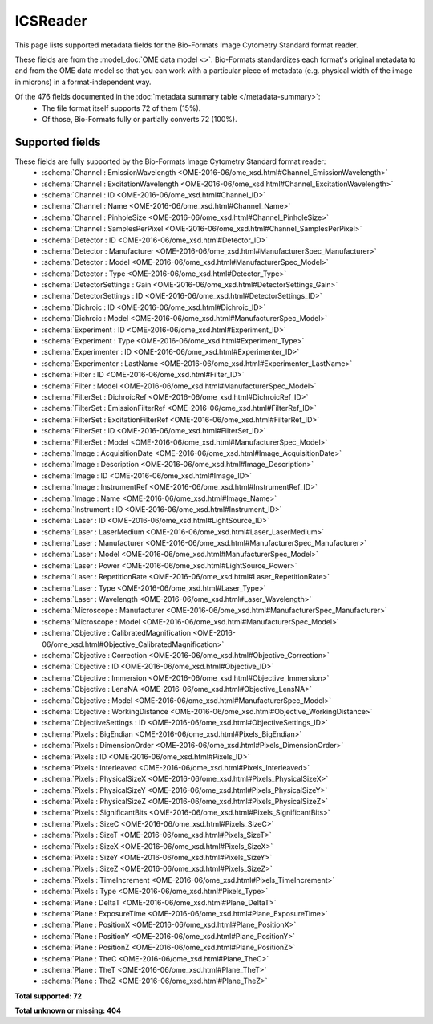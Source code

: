 *******************************************************************************
ICSReader
*******************************************************************************

This page lists supported metadata fields for the Bio-Formats Image Cytometry Standard format reader.

These fields are from the :model_doc:`OME data model <>`.
Bio-Formats standardizes each format's original metadata to and from the OME
data model so that you can work with a particular piece of metadata (e.g.
physical width of the image in microns) in a format-independent way.

Of the 476 fields documented in the :doc:`metadata summary table </metadata-summary>`:
  * The file format itself supports 72 of them (15%).
  * Of those, Bio-Formats fully or partially converts 72 (100%).

Supported fields
===============================================================================

These fields are fully supported by the Bio-Formats Image Cytometry Standard format reader:
  * :schema:`Channel : EmissionWavelength <OME-2016-06/ome_xsd.html#Channel_EmissionWavelength>`
  * :schema:`Channel : ExcitationWavelength <OME-2016-06/ome_xsd.html#Channel_ExcitationWavelength>`
  * :schema:`Channel : ID <OME-2016-06/ome_xsd.html#Channel_ID>`
  * :schema:`Channel : Name <OME-2016-06/ome_xsd.html#Channel_Name>`
  * :schema:`Channel : PinholeSize <OME-2016-06/ome_xsd.html#Channel_PinholeSize>`
  * :schema:`Channel : SamplesPerPixel <OME-2016-06/ome_xsd.html#Channel_SamplesPerPixel>`
  * :schema:`Detector : ID <OME-2016-06/ome_xsd.html#Detector_ID>`
  * :schema:`Detector : Manufacturer <OME-2016-06/ome_xsd.html#ManufacturerSpec_Manufacturer>`
  * :schema:`Detector : Model <OME-2016-06/ome_xsd.html#ManufacturerSpec_Model>`
  * :schema:`Detector : Type <OME-2016-06/ome_xsd.html#Detector_Type>`
  * :schema:`DetectorSettings : Gain <OME-2016-06/ome_xsd.html#DetectorSettings_Gain>`
  * :schema:`DetectorSettings : ID <OME-2016-06/ome_xsd.html#DetectorSettings_ID>`
  * :schema:`Dichroic : ID <OME-2016-06/ome_xsd.html#Dichroic_ID>`
  * :schema:`Dichroic : Model <OME-2016-06/ome_xsd.html#ManufacturerSpec_Model>`
  * :schema:`Experiment : ID <OME-2016-06/ome_xsd.html#Experiment_ID>`
  * :schema:`Experiment : Type <OME-2016-06/ome_xsd.html#Experiment_Type>`
  * :schema:`Experimenter : ID <OME-2016-06/ome_xsd.html#Experimenter_ID>`
  * :schema:`Experimenter : LastName <OME-2016-06/ome_xsd.html#Experimenter_LastName>`
  * :schema:`Filter : ID <OME-2016-06/ome_xsd.html#Filter_ID>`
  * :schema:`Filter : Model <OME-2016-06/ome_xsd.html#ManufacturerSpec_Model>`
  * :schema:`FilterSet : DichroicRef <OME-2016-06/ome_xsd.html#DichroicRef_ID>`
  * :schema:`FilterSet : EmissionFilterRef <OME-2016-06/ome_xsd.html#FilterRef_ID>`
  * :schema:`FilterSet : ExcitationFilterRef <OME-2016-06/ome_xsd.html#FilterRef_ID>`
  * :schema:`FilterSet : ID <OME-2016-06/ome_xsd.html#FilterSet_ID>`
  * :schema:`FilterSet : Model <OME-2016-06/ome_xsd.html#ManufacturerSpec_Model>`
  * :schema:`Image : AcquisitionDate <OME-2016-06/ome_xsd.html#Image_AcquisitionDate>`
  * :schema:`Image : Description <OME-2016-06/ome_xsd.html#Image_Description>`
  * :schema:`Image : ID <OME-2016-06/ome_xsd.html#Image_ID>`
  * :schema:`Image : InstrumentRef <OME-2016-06/ome_xsd.html#InstrumentRef_ID>`
  * :schema:`Image : Name <OME-2016-06/ome_xsd.html#Image_Name>`
  * :schema:`Instrument : ID <OME-2016-06/ome_xsd.html#Instrument_ID>`
  * :schema:`Laser : ID <OME-2016-06/ome_xsd.html#LightSource_ID>`
  * :schema:`Laser : LaserMedium <OME-2016-06/ome_xsd.html#Laser_LaserMedium>`
  * :schema:`Laser : Manufacturer <OME-2016-06/ome_xsd.html#ManufacturerSpec_Manufacturer>`
  * :schema:`Laser : Model <OME-2016-06/ome_xsd.html#ManufacturerSpec_Model>`
  * :schema:`Laser : Power <OME-2016-06/ome_xsd.html#LightSource_Power>`
  * :schema:`Laser : RepetitionRate <OME-2016-06/ome_xsd.html#Laser_RepetitionRate>`
  * :schema:`Laser : Type <OME-2016-06/ome_xsd.html#Laser_Type>`
  * :schema:`Laser : Wavelength <OME-2016-06/ome_xsd.html#Laser_Wavelength>`
  * :schema:`Microscope : Manufacturer <OME-2016-06/ome_xsd.html#ManufacturerSpec_Manufacturer>`
  * :schema:`Microscope : Model <OME-2016-06/ome_xsd.html#ManufacturerSpec_Model>`
  * :schema:`Objective : CalibratedMagnification <OME-2016-06/ome_xsd.html#Objective_CalibratedMagnification>`
  * :schema:`Objective : Correction <OME-2016-06/ome_xsd.html#Objective_Correction>`
  * :schema:`Objective : ID <OME-2016-06/ome_xsd.html#Objective_ID>`
  * :schema:`Objective : Immersion <OME-2016-06/ome_xsd.html#Objective_Immersion>`
  * :schema:`Objective : LensNA <OME-2016-06/ome_xsd.html#Objective_LensNA>`
  * :schema:`Objective : Model <OME-2016-06/ome_xsd.html#ManufacturerSpec_Model>`
  * :schema:`Objective : WorkingDistance <OME-2016-06/ome_xsd.html#Objective_WorkingDistance>`
  * :schema:`ObjectiveSettings : ID <OME-2016-06/ome_xsd.html#ObjectiveSettings_ID>`
  * :schema:`Pixels : BigEndian <OME-2016-06/ome_xsd.html#Pixels_BigEndian>`
  * :schema:`Pixels : DimensionOrder <OME-2016-06/ome_xsd.html#Pixels_DimensionOrder>`
  * :schema:`Pixels : ID <OME-2016-06/ome_xsd.html#Pixels_ID>`
  * :schema:`Pixels : Interleaved <OME-2016-06/ome_xsd.html#Pixels_Interleaved>`
  * :schema:`Pixels : PhysicalSizeX <OME-2016-06/ome_xsd.html#Pixels_PhysicalSizeX>`
  * :schema:`Pixels : PhysicalSizeY <OME-2016-06/ome_xsd.html#Pixels_PhysicalSizeY>`
  * :schema:`Pixels : PhysicalSizeZ <OME-2016-06/ome_xsd.html#Pixels_PhysicalSizeZ>`
  * :schema:`Pixels : SignificantBits <OME-2016-06/ome_xsd.html#Pixels_SignificantBits>`
  * :schema:`Pixels : SizeC <OME-2016-06/ome_xsd.html#Pixels_SizeC>`
  * :schema:`Pixels : SizeT <OME-2016-06/ome_xsd.html#Pixels_SizeT>`
  * :schema:`Pixels : SizeX <OME-2016-06/ome_xsd.html#Pixels_SizeX>`
  * :schema:`Pixels : SizeY <OME-2016-06/ome_xsd.html#Pixels_SizeY>`
  * :schema:`Pixels : SizeZ <OME-2016-06/ome_xsd.html#Pixels_SizeZ>`
  * :schema:`Pixels : TimeIncrement <OME-2016-06/ome_xsd.html#Pixels_TimeIncrement>`
  * :schema:`Pixels : Type <OME-2016-06/ome_xsd.html#Pixels_Type>`
  * :schema:`Plane : DeltaT <OME-2016-06/ome_xsd.html#Plane_DeltaT>`
  * :schema:`Plane : ExposureTime <OME-2016-06/ome_xsd.html#Plane_ExposureTime>`
  * :schema:`Plane : PositionX <OME-2016-06/ome_xsd.html#Plane_PositionX>`
  * :schema:`Plane : PositionY <OME-2016-06/ome_xsd.html#Plane_PositionY>`
  * :schema:`Plane : PositionZ <OME-2016-06/ome_xsd.html#Plane_PositionZ>`
  * :schema:`Plane : TheC <OME-2016-06/ome_xsd.html#Plane_TheC>`
  * :schema:`Plane : TheT <OME-2016-06/ome_xsd.html#Plane_TheT>`
  * :schema:`Plane : TheZ <OME-2016-06/ome_xsd.html#Plane_TheZ>`

**Total supported: 72**

**Total unknown or missing: 404**
